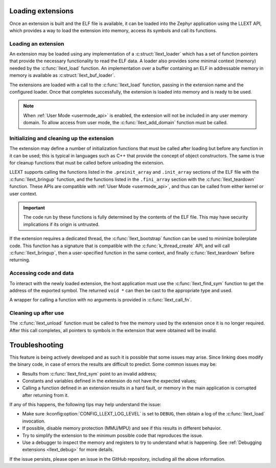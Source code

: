 Loading extensions
##################

Once an extension is built and the ELF file is available, it can be loaded into
the Zephyr application using the LLEXT API, which provides a way to load the
extension into memory, access its symbols and call its functions.

Loading an extension
====================

An extension may be loaded using any implementation of a :c:struct:`llext_loader`
which has a set of function pointers that provide the necessary functionality
to read the ELF data. A loader also provides some minimal context (memory)
needed by the :c:func:`llext_load` function. An implementation over a buffer
containing an ELF in addressable memory in memory is available as
:c:struct:`llext_buf_loader`.

The extensions are loaded with a call to the :c:func:`llext_load` function,
passing in the extension name and the configured loader. Once that completes
successfully, the extension is loaded into memory and is ready to be used.

.. note::
   When :ref:`User Mode <usermode_api>` is enabled, the extension will not be
   included in any user memory domain. To allow access from user mode, the
   :c:func:`llext_add_domain` function must be called.

Initializing and cleaning up the extension
==========================================

The extension may define a number of initialization functions that must be
called after loading but before any function in it can be used; this is typical
in languages such as C++ that provide the concept of object constructors. The
same is true for cleanup functions that must be called before unloading the
extension.

LLEXT supports calling the functions listed in the ``.preinit_array`` and
``.init_array`` sections of the ELF file with the :c:func:`llext_bringup`
function, and the functions listed in the ``.fini_array`` section with the
:c:func:`llext_teardown` function. These APIs are compatible with
:ref:`User Mode <usermode_api>`, and thus can be called from either kernel or
user context.

.. important::
   The code run by these functions is fully determined by the contents of the
   ELF file. This may have security implications if its origin is untrusted.

If the extension requires a dedicated thread, the :c:func:`llext_bootstrap`
function can be used to minimize boilerplate code. This function has a
signature that is compatible with the :c:func:`k_thread_create` API, and will
call :c:func:`llext_bringup`, then a user-specified function in the same
context, and finally :c:func:`llext_teardown` before returning.

Accessing code and data
=======================

To interact with the newly loaded extension, the host application must use the
:c:func:`llext_find_sym` function to get the address of the exported symbol.
The returned ``void *`` can then be cast to the appropriate type and used.

A wrapper for calling a function with no arguments is provided in
:c:func:`llext_call_fn`.

Cleaning up after use
=====================

The :c:func:`llext_unload` function must be called to free the memory used by
the extension once it is no longer required. After this call completes, all
pointers to symbols in the extension that were obtained will be invalid.

Troubleshooting
###############

This feature is being actively developed and as such it is possible that some
issues may arise. Since linking does modify the binary code, in case of errors
the results are difficult to predict. Some common issues may be:

* Results from :c:func:`llext_find_sym` point to an invalid address;

* Constants and variables defined in the extension do not have the expected
  values;

* Calling a function defined in an extension results in a hard fault, or memory
  in the main application is corrupted after returning from it.

If any of this happens, the following tips may help understand the issue:

* Make sure :kconfig:option:`CONFIG_LLEXT_LOG_LEVEL` is set to ``DEBUG``, then
  obtain a log of the :c:func:`llext_load` invocation.

* If possible, disable memory protection (MMU/MPU) and see if this results in
  different behavior.

* Try to simplify the extension to the minimum possible code that reproduces
  the issue.

* Use a debugger to inspect the memory and registers to try to understand what
  is happening. See :ref:`Debugging extensions <llext_debug>` for more details.

If the issue persists, please open an issue in the GitHub repository, including
all the above information.
